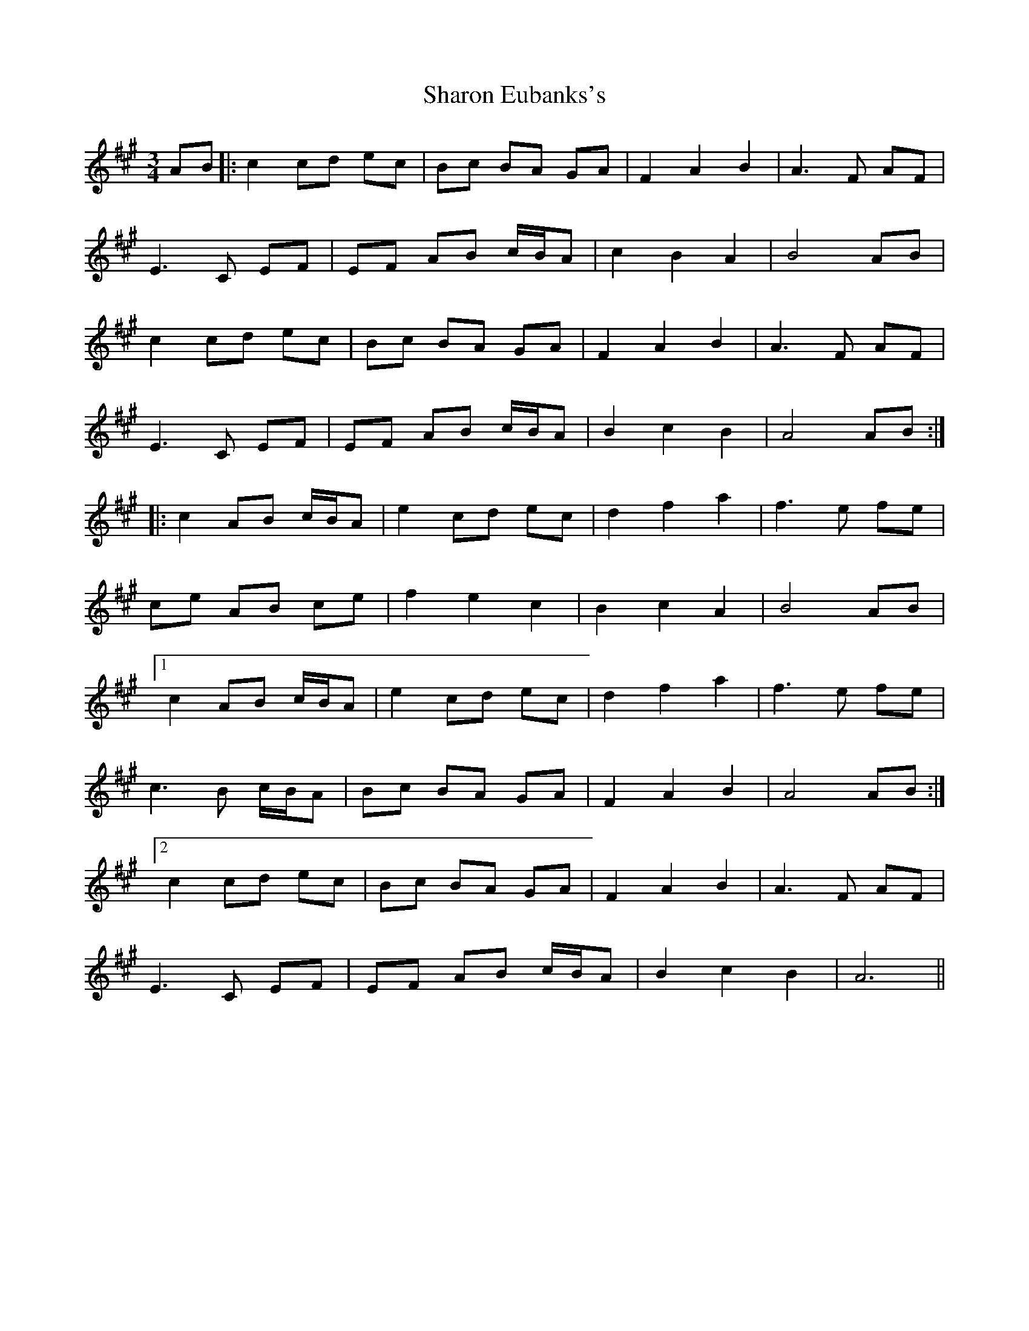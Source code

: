 X: 36661
T: Sharon Eubanks's
R: waltz
M: 3/4
K: Amajor
AB|:c2cd ec|Bc BA GA|F2A2B2|A3F AF|
E3C EF|EF AB c/B/A|c2B2A2|B4 AB|
c2cd ec|Bc BA GA|F2A2B2|A3F AF|
E3C EF|EF AB c/B/A|B2c2B2|A4 AB:|
|:c2AB c/B/A|e2cd ec|d2f2a2|f3e fe|
ce AB ce|f2e2c2|B2c2A2|B4 AB|
[1c2AB c/B/A|e2cd ec|d2f2a2|f3e fe|
c3B c/B/A|Bc BA GA|F2A2B2|A4 AB:|
[2c2cd ec|Bc BA GA|F2A2B2|A3F AF|
E3C EF|EF AB c/B/A|B2c2B2|A6||

